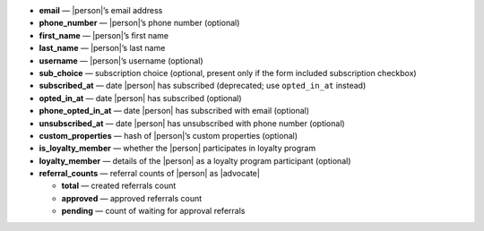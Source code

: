 * **email** — |person|’s email address
* **phone_number** — |person|’s phone number (optional)
* **first_name** — |person|’s first name
* **last_name** — |person|’s last name
* **username** — |person|’s username (optional)
* **sub_choice** — subscription choice (optional, present only if the form
  included subscription checkbox)
* **subscribed_at** — date |person| has subscribed (deprecated; use ``opted_in_at`` instead)
* **opted_in_at** — date |person| has subscribed (optional)
* **phone_opted_in_at** — date |person| has subscribed with email (optional)
* **unsubscribed_at** — date |person| has unsubscribed with phone number (optional)
* **custom_properties** — hash of |person|’s custom properties (optional)
* **is_loyalty_member** — whether the |person| participates in loyalty program
* **loyalty_member** — details of the |person| as a loyalty program participant (optional)
* **referral_counts** — referral counts of |person| as |advocate|

  * **total** — created referrals count
  * **approved** — approved referrals count
  * **pending** — count of waiting for approval referrals

